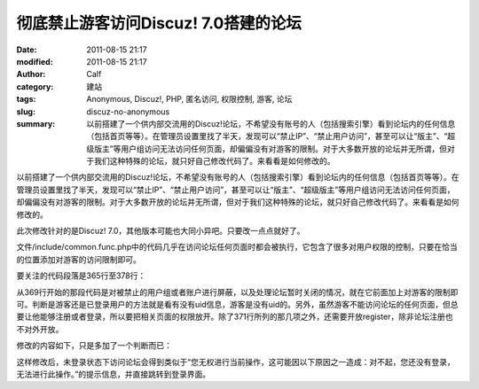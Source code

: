 彻底禁止游客访问Discuz! 7.0搭建的论坛
#####################################
:date: 2011-08-15 21:17
:modified: 2011-08-15 21:17
:author: Calf
:category: 建站
:tags: Anonymous, Discuz!, PHP, 匿名访问, 权限控制, 游客, 论坛
:slug: discuz-no-anonymous
:summary: 以前搭建了一个供内部交流用的Discuz!论坛，不希望没有账号的人（包括搜索引擎）看到论坛内的任何信息（包括首页等等）。在管理员设置里找了半天，发现可以“禁止IP”、“禁止用户访问”，甚至可以让“版主”、“超级版主”等用户组访问无法访问任何页面，却偏偏没有对游客的限制。对于大多数开放的论坛并无所谓，但对于我们这种特殊的论坛，就只好自己修改代码了。来看看是如何修改的。

以前搭建了一个供内部交流用的Discuz!论坛，不希望没有账号的人（包括搜索引擎）看到论坛内的任何信息（包括首页等等）。在管理员设置里找了半天，发现可以“禁止IP”、“禁止用户访问”，甚至可以让“版主”、“超级版主”等用户组访问无法访问任何页面，却偏偏没有对游客的限制。对于大多数开放的论坛并无所谓，但对于我们这种特殊的论坛，就只好自己修改代码了。来看看是如何修改的。

.. more

此次修改针对的是Discuz!
7.0，其他版本可能也大同小异吧。只要改一点点就好了。

文件/include/common.func.php中的代码几乎在访问论坛任何页面时都会被执行，它包含了很多对用户权限的控制，只要在恰当的位置添加对游客的访问限制即可。

要关注的代码段落是365行至378行：

.. code-block:: php4
    :linenostart: 365
    :linenos: table

    if((!empty($_DCACHE['advs']) || $globaladvs) && !defined('IN_ADMINCP')) {
      require_once DISCUZ_ROOT.'./include/advertisements.inc.php';
    }

    if(isset($allowvisit) && $allowvisit == 0 && !(CURSCRIPT == 'member' && ($action == 'groupexpiry' || $action == 'activate'))) {
      showmessage('user_banned', NULL, 'HALTED');
    } elseif(!(in_array(CURSCRIPT, array('logging', 'wap', 'seccode', 'ajax')) || $adminid == 1)) {
      if($bbclosed) {
        clearcookies();
        $closedreason = $db->result_first("SELECT value FROM {$tablepre}settings WHERE variable='closedreason'");
        showmessage($closedreason ? $closedreason : 'board_closed', NULL, 'NOPERM');
      }
      periodscheck('visitbanperiods');
    }

从369行开始的那段代码是对被禁止的用户组或者账户进行屏蔽，以及处理论坛暂时关闭的情况，就在它前面加上对游客的限制即可。判断是游客还是已登录用户的方法就是看有没有uid信息，游客是没有uid的。另外，虽然游客不能访问论坛的任何页面，但总要让他能够注册或者登录，所以要把相关页面的权限放开。除了371行所列的那几项之外，还需要开放register，除非论坛注册也不对外开放。

修改的内容如下，只是多加了一个判断而已：

.. code-block:: diff
    :linenos: none

    368a369,374
    > /* Forbid tourists visiting the bbs. Add by calf, Apr 15, 2009 */
    > if(!$discuz_uid && !(defined('CURSCRIPT') && in_array(CURSCRIPT, array('logging', 'wap', 'seccode', 'ajax', 'register')))) {
    >   showmessage('not_loggedin', NULL, 'NOPERM');
    > }
    > /* End of Add */
    >

这样修改后，未登录状态下访问论坛会得到类似于“您无权进行当前操作，这可能因以下原因之一造成：对不起，您还没有登录，无法进行此操作。”的提示信息，并直接跳转到登录界面。

